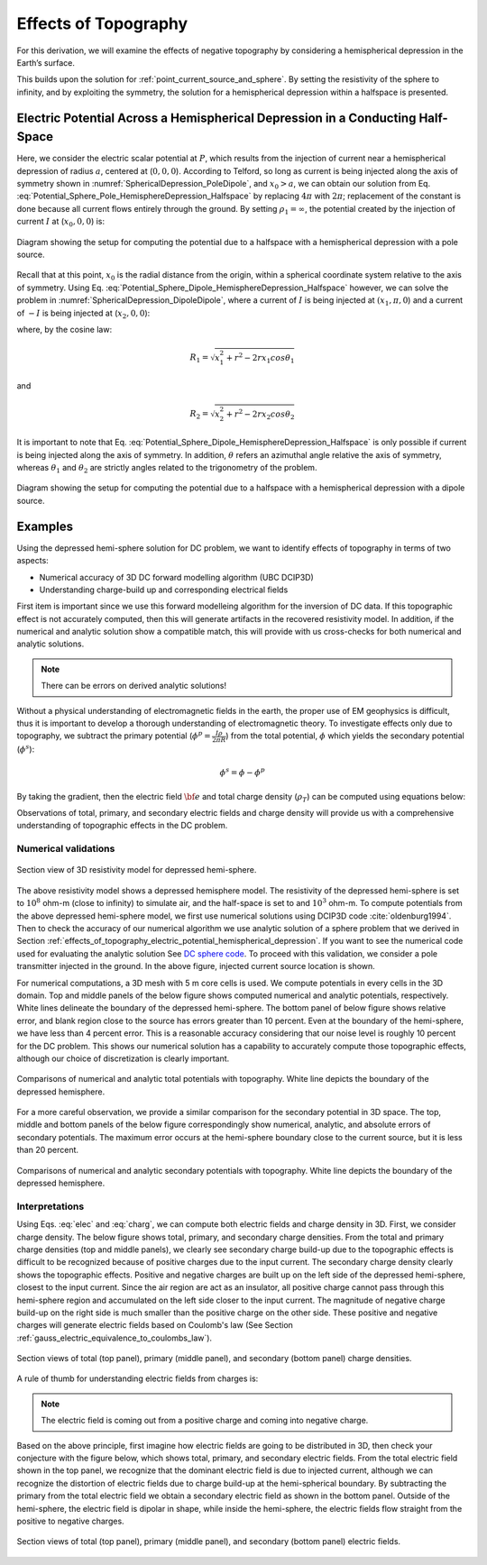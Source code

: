 .. _effects_of_topography:

Effects of Topography
=====================

For this derivation, we will examine the effects of negative
topography by considering a hemispherical depression in the Earth’s
surface.

This builds upon the solution for :ref:`point_current_source_and_sphere`. By setting the resistivity of the sphere to infinity, and by exploiting the
symmetry, the solution for a
hemispherical depression within a halfspace is presented.

.. _effects_of_topography_electric_potential_hemispherical_depression:

Electric Potential Across a Hemispherical Depression in a Conducting Half-Space
-------------------------------------------------------------------------------

Here, we consider the electric scalar potential at :math:`P`, which
results from the injection of current near a hemispherical depression of
radius :math:`a`, centered at (:math:`0,0,0`). According to Telford, so
long as current is being injected along the axis of symmetry shown in :numref:`SphericalDepression_PoleDipole`,
and :math:`x_0>a`, we can obtain our solution from Eq. :eq:`Potential_Sphere_Pole_HemisphereDepression_Halfspace` by
replacing :math:`4\pi` with :math:`2\pi`; replacement of the constant is
done because all current flows entirely through the ground. By setting
:math:`\rho_1 = \infty`, the potential created by the injection of
current :math:`I` at (:math:`x_0,0,0`) is:

.. math::
   \phi (r, \theta, \phi) = \frac{I\rho}{2 \pi} \Bigg [ \frac{1}{R} + \sum_{n=0}^\infty \frac{a^{2n+1}}{\big (x_0 \, r \big )^{n+1}} \Bigg ( \frac{n}{n+1} \Bigg ) P_n \big ( cos \theta \big ) \Bigg ]
   :label: Potential_Sphere_Pole_HemisphereDepression_Halfspace

.. figure:: ../images/SphericalDepression_PoleDipole.png
   :align: center
   :name: SphericalDepression_PoleDipole

   Diagram showing the setup for computing the potential due to a halfspace with a hemispherical depression with a pole source.


Recall that at this point, :math:`x_0` is the radial distance from the
origin, within a spherical coordinate system relative to the axis of
symmetry. Using Eq. :eq:`Potential_Sphere_Dipole_HemisphereDepression_Halfspace`
however, we can solve the problem in :numref:`SphericalDepression_DipoleDipole`,
where a current of :math:`I` is being injected at :math:`(x_1,\pi,0`)
and a current of :math:`-I` is being injected at (:math:`x_2,0,0`):

.. math::
   \begin{split}
   \phi (r , \theta, \phi) &= \phi_{+} + \phi_{\, -}\\
   &= \frac{\rho I}{2 \pi} \Bigg [ \frac{1}{R_1} - \frac{1}{R_2} + \sum_{n=0}^\infty \Bigg ( \frac{n}{n+1} \Bigg ) \Bigg ( \frac{a^{2n+1}  P_n \big ( cos \theta_1 \big ) }{\big (x_1 \, r \big )^{n+1}} -  \frac{a^{2n+1}  P_n \big ( cos \theta_2 \big ) }{\big (x_2 \, r \big )^{n+1}} \Bigg ) \Bigg ]
   \end{split}
   :label: Potential_Sphere_Dipole_HemisphereDepression_Halfspace

where, by the cosine law:

.. math:: R_1 = \sqrt{x_1^2 + r^2 - 2r x_1 cos \theta_1 \;}

and

.. math:: R_2 = \sqrt{x_2^2 + r^2 - 2rx_2 cos \theta_2 \;}

It is important to note that Eq. :eq:`Potential_Sphere_Dipole_HemisphereDepression_Halfspace`
is only possible if current is being
injected along the axis of symmetry. In addition, :math:`\theta` refers
an azimuthal angle relative the axis of symmetry, whereas
:math:`\theta_1` and :math:`\theta_2` are strictly angles related to the
trigonometry of the problem.

.. figure:: ../images/SphericalDepression_DipoleDipole.png
   :align: center
   :name: SphericalDepression_DipoleDipole

   Diagram showing the setup for computing the potential due to a halfspace with a hemispherical depression with a dipole source.


.. _effects_of_topography_examples:

Examples
--------

Using the depressed hemi-sphere solution for DC problem, we want to identify effects of topography in terms of two aspects:

- Numerical accuracy of 3D DC forward modelling algorithm (UBC DCIP3D)
- Understanding charge-build up and corresponding electrical fields

First item is important since we use this forward modelleing algorithm for the
inversion of DC data. If this topographic effect is not accurately computed,
then this will generate artifacts in the recovered resistivity model. In
addition, if the numerical and analytic solution show a compatible match, this
will provide with us cross-checks for both numerical and analytic solutions.

.. note::

   There can be errors on derived analytic solutions!

Without a physical understanding of electromagnetic fields in the earth, the
proper use of EM geophysics is difficult, thus it is important to develop a
thorough understanding of electromagnetic theory. To investigate effects only
due to topography, we subtract the primary potential (:math:`\phi^p =
\frac{I\rho}{2\pi R}`) from the total potential, :math:`\phi`  which yields
the secondary potential (:math:`\phi^s`):

.. math::

   \phi^s = \phi - \phi^p

By taking the gradient, then the electric field :math:`\bf{e}` and total
charge density (:math:`\rho_T`) can be computed using equations below:

.. math::
   \bf{e}=-\nabla \phi
   :label: elec

.. math::
   \rho_T = \epsilon_0 \nabla \cdot \bf{e}
   :label: charg

Observations of total, primary, and secondary electric fields and charge
density will provide us with a comprehensive understanding of topographic
effects in the DC problem.


.. _effects_of_topography_numerical_validations:

Numerical validations
*********************

.. figure:: ../images/resismodel.png
   :align: center
   :name: resismodel

   Section view of 3D resistivity model for depressed hemi-sphere.

The above resistivity model shows a depressed hemisphere model. The
resistivity of the depressed hemi-sphere is set to :math:`10^8` ohm-m (close
to infinity) to simulate air, and the half-space is set to and :math:`10^3`
ohm-m.  To compute potentials from the above depressed hemi-sphere model, we
first use numerical solutions using DCIP3D code :cite:`oldenburg1994`. Then to check the
accuracy of our numerical algorithm we use analytic solution of a sphere
problem that we derived in Section :ref:`effects_of_topography_electric_potential_hemispherical_depression`. If you want to see  the numerical code used for evaluating the analytic solution See `DC sphere code`_. To
proceed with this validation, we consider a pole transmitter injected in the
ground. In the above figure, injected current source location is shown.

.. _DC sphere code: https://github.com/ubcgif/em_examples/blob/master/em_examples/DCsphere.py

For numerical computations, a 3D mesh with 5 m core cells is used. We compute
potentials in every cells in the 3D domain. Top and middle panels of the below
figure shows computed numerical and analytic potentials, respectively. White
lines delineate the boundary of the depressed hemi-sphere. The bottom panel of
below figure shows relative error, and blank region close to the source has
errors greater than 10 percent. Even at the boundary of the hemi-sphere, we
have less than 4 percent error. This is a reasonable accuracy considering that
our noise level is roughly 10 percent for the DC problem. This shows our
numerical solution has a capability to accurately compute those topographic
effects, although our choice of discretization is clearly important.

.. figure:: ../images/ComparisonTotFine.png
   :align: center
   :name: ComparisonTotFine

   Comparisons of numerical and analytic total potentials with topography. White line depicts the boundary of the depressed hemisphere.

For a more careful observation, we provide a similar comparison for the
secondary potential in 3D space. The top, middle and bottom panels of the
below figure correspondingly show numerical, analytic, and absolute errors of
secondary potentials. The maximum error occurs at the hemi-sphere boundary
close to the current source, but it is less than 20 percent.

.. figure:: ../images/ComparisonSecFine.png
   :align: center
   :name: ComparisonSecFine

   Comparisons of numerical and analytic secondary potentials with topography. White line depicts the boundary of the depressed hemisphere.

Interpretations
***************

Using Eqs. :eq:`elec` and :eq:`charg`, we can compute both electric fields and
charge density in 3D. First, we consider charge density. The below figure
shows total, primary, and secondary charge densities. From the total and
primary charge densities (top and middle panels), we clearly see secondary
charge build-up due to the topographic effects is difficult to be recognized
because of positive charges due to the input current. The secondary charge
density clearly shows the topographic effects. Positive and negative charges
are built up on  the left side of the depressed hemi-sphere, closest to the
input current. Since the air region are act as an insulator, all positive
charge cannot pass through this hemi-sphere region and accumulated on the left
side closer to the input current. The magnitude of negative charge build-up on
the right side is much smaller than the positive charge on the other side.
These positive and negative charges will generate electric fields based on
Coulomb's law (See Section :ref:`gauss_electric_equivalence_to_coulombs_law`).

.. figure:: ../images/ComparisonSecFineChargs.png
   :align: center
   :name: ComparisonSecFineChargs

   Section views of total (top panel), primary (middle panel), and secondary (bottom panel) charge densities.

A rule of thumb for understanding electric fields from charges is:

.. note::

   The electric field is coming out from a positive charge and coming into negative charge.

Based on the above principle, first imagine how electric fields are going to
be distributed in 3D, then check your conjecture with the figure below, which
shows total, primary, and secondary electric fields. From the total electric
field shown in the top panel, we recognize that the dominant electric field is
due to injected current, although we can recognize the distortion of electric
fields due to charge build-up at the hemi-spherical boundary. By subtracting
the primary from the total electric field we obtain a secondary electric field
as shown in the bottom panel. Outside of the hemi-sphere, the electric field
is dipolar in shape, while inside the hemi-sphere, the electric fields flow
straight from the positive to negative charges.

.. figure:: ../images/ComparisonSecFineEfield.png
   :align: center
   :name: ComparisonSecFineEfield

   Section views of total (top panel), primary (middle panel), and secondary (bottom panel) electric fields.


